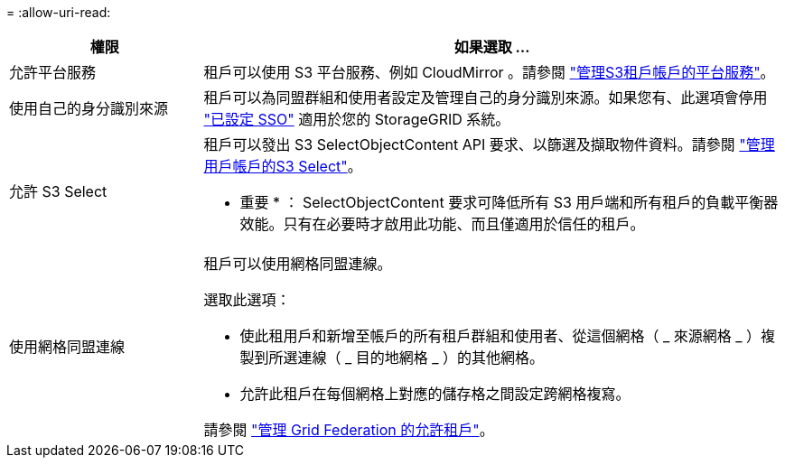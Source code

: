 = 
:allow-uri-read: 


[cols="1a,3a"]
|===
| 權限 | 如果選取 ... 


 a| 
允許平台服務
 a| 
租戶可以使用 S3 平台服務、例如 CloudMirror 。請參閱 link:../admin/manage-platform-services-for-tenants.html["管理S3租戶帳戶的平台服務"]。



 a| 
使用自己的身分識別來源
 a| 
租戶可以為同盟群組和使用者設定及管理自己的身分識別來源。如果您有、此選項會停用 link:../admin/configuring-sso.html["已設定 SSO"] 適用於您的 StorageGRID 系統。



 a| 
允許 S3 Select
 a| 
租戶可以發出 S3 SelectObjectContent API 要求、以篩選及擷取物件資料。請參閱 link:../admin/manage-s3-select-for-tenant-accounts.html["管理用戶帳戶的S3 Select"]。

* 重要 * ： SelectObjectContent 要求可降低所有 S3 用戶端和所有租戶的負載平衡器效能。只有在必要時才啟用此功能、而且僅適用於信任的租戶。



 a| 
使用網格同盟連線
 a| 
租戶可以使用網格同盟連線。

選取此選項：

* 使此租用戶和新增至帳戶的所有租戶群組和使用者、從這個網格（ _ 來源網格 _ ）複製到所選連線（ _ 目的地網格 _ ）的其他網格。
* 允許此租戶在每個網格上對應的儲存格之間設定跨網格複寫。


請參閱 link:../admin/grid-federation-manage-tenants.html["管理 Grid Federation 的允許租戶"]。

|===